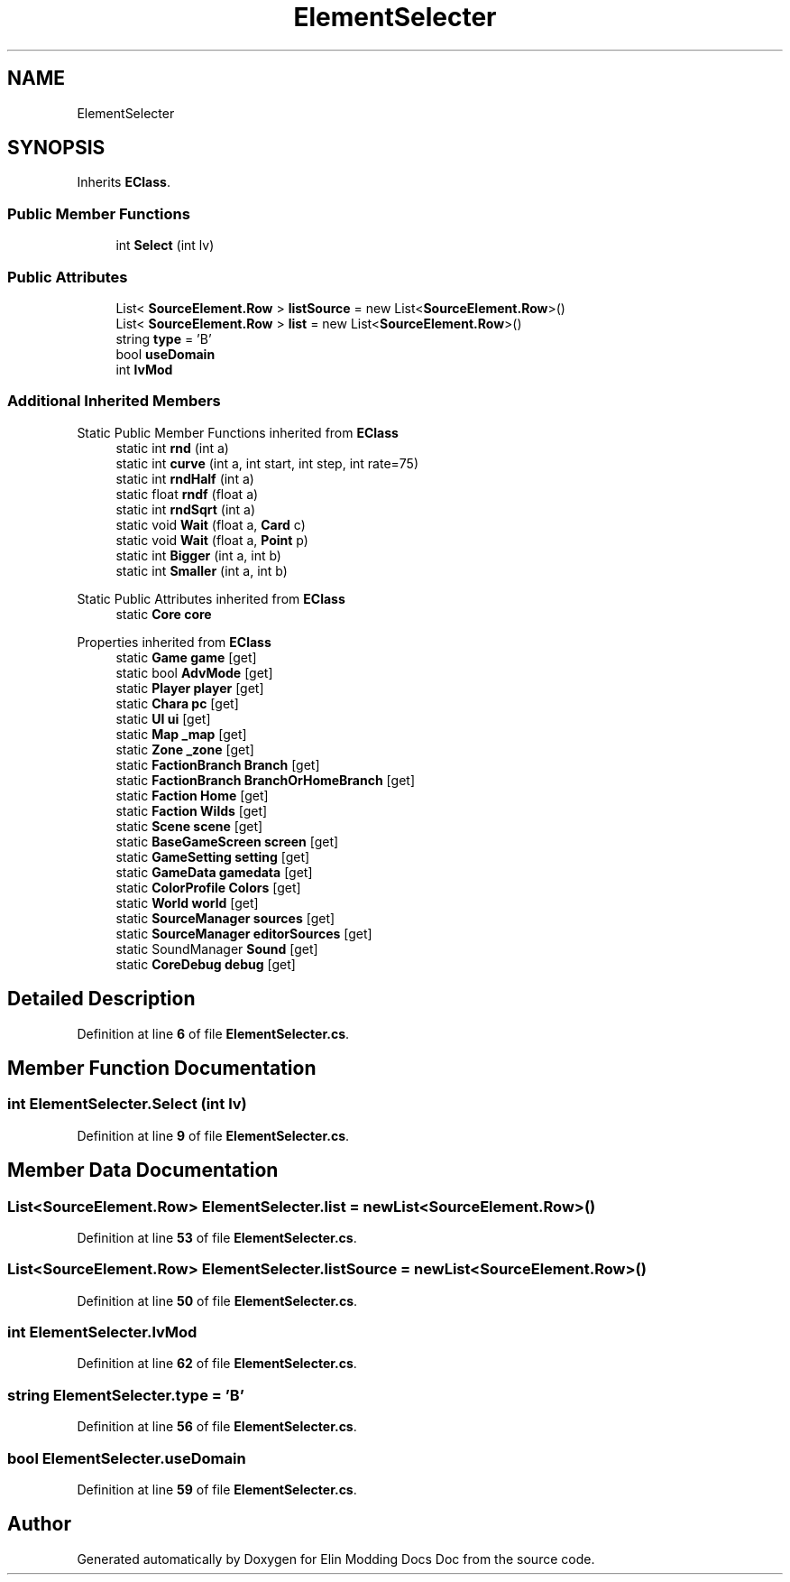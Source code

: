 .TH "ElementSelecter" 3 "Elin Modding Docs Doc" \" -*- nroff -*-
.ad l
.nh
.SH NAME
ElementSelecter
.SH SYNOPSIS
.br
.PP
.PP
Inherits \fBEClass\fP\&.
.SS "Public Member Functions"

.in +1c
.ti -1c
.RI "int \fBSelect\fP (int lv)"
.br
.in -1c
.SS "Public Attributes"

.in +1c
.ti -1c
.RI "List< \fBSourceElement\&.Row\fP > \fBlistSource\fP = new List<\fBSourceElement\&.Row\fP>()"
.br
.ti -1c
.RI "List< \fBSourceElement\&.Row\fP > \fBlist\fP = new List<\fBSourceElement\&.Row\fP>()"
.br
.ti -1c
.RI "string \fBtype\fP = 'B'"
.br
.ti -1c
.RI "bool \fBuseDomain\fP"
.br
.ti -1c
.RI "int \fBlvMod\fP"
.br
.in -1c
.SS "Additional Inherited Members"


Static Public Member Functions inherited from \fBEClass\fP
.in +1c
.ti -1c
.RI "static int \fBrnd\fP (int a)"
.br
.ti -1c
.RI "static int \fBcurve\fP (int a, int start, int step, int rate=75)"
.br
.ti -1c
.RI "static int \fBrndHalf\fP (int a)"
.br
.ti -1c
.RI "static float \fBrndf\fP (float a)"
.br
.ti -1c
.RI "static int \fBrndSqrt\fP (int a)"
.br
.ti -1c
.RI "static void \fBWait\fP (float a, \fBCard\fP c)"
.br
.ti -1c
.RI "static void \fBWait\fP (float a, \fBPoint\fP p)"
.br
.ti -1c
.RI "static int \fBBigger\fP (int a, int b)"
.br
.ti -1c
.RI "static int \fBSmaller\fP (int a, int b)"
.br
.in -1c

Static Public Attributes inherited from \fBEClass\fP
.in +1c
.ti -1c
.RI "static \fBCore\fP \fBcore\fP"
.br
.in -1c

Properties inherited from \fBEClass\fP
.in +1c
.ti -1c
.RI "static \fBGame\fP \fBgame\fP\fR [get]\fP"
.br
.ti -1c
.RI "static bool \fBAdvMode\fP\fR [get]\fP"
.br
.ti -1c
.RI "static \fBPlayer\fP \fBplayer\fP\fR [get]\fP"
.br
.ti -1c
.RI "static \fBChara\fP \fBpc\fP\fR [get]\fP"
.br
.ti -1c
.RI "static \fBUI\fP \fBui\fP\fR [get]\fP"
.br
.ti -1c
.RI "static \fBMap\fP \fB_map\fP\fR [get]\fP"
.br
.ti -1c
.RI "static \fBZone\fP \fB_zone\fP\fR [get]\fP"
.br
.ti -1c
.RI "static \fBFactionBranch\fP \fBBranch\fP\fR [get]\fP"
.br
.ti -1c
.RI "static \fBFactionBranch\fP \fBBranchOrHomeBranch\fP\fR [get]\fP"
.br
.ti -1c
.RI "static \fBFaction\fP \fBHome\fP\fR [get]\fP"
.br
.ti -1c
.RI "static \fBFaction\fP \fBWilds\fP\fR [get]\fP"
.br
.ti -1c
.RI "static \fBScene\fP \fBscene\fP\fR [get]\fP"
.br
.ti -1c
.RI "static \fBBaseGameScreen\fP \fBscreen\fP\fR [get]\fP"
.br
.ti -1c
.RI "static \fBGameSetting\fP \fBsetting\fP\fR [get]\fP"
.br
.ti -1c
.RI "static \fBGameData\fP \fBgamedata\fP\fR [get]\fP"
.br
.ti -1c
.RI "static \fBColorProfile\fP \fBColors\fP\fR [get]\fP"
.br
.ti -1c
.RI "static \fBWorld\fP \fBworld\fP\fR [get]\fP"
.br
.ti -1c
.RI "static \fBSourceManager\fP \fBsources\fP\fR [get]\fP"
.br
.ti -1c
.RI "static \fBSourceManager\fP \fBeditorSources\fP\fR [get]\fP"
.br
.ti -1c
.RI "static SoundManager \fBSound\fP\fR [get]\fP"
.br
.ti -1c
.RI "static \fBCoreDebug\fP \fBdebug\fP\fR [get]\fP"
.br
.in -1c
.SH "Detailed Description"
.PP 
Definition at line \fB6\fP of file \fBElementSelecter\&.cs\fP\&.
.SH "Member Function Documentation"
.PP 
.SS "int ElementSelecter\&.Select (int lv)"

.PP
Definition at line \fB9\fP of file \fBElementSelecter\&.cs\fP\&.
.SH "Member Data Documentation"
.PP 
.SS "List<\fBSourceElement\&.Row\fP> ElementSelecter\&.list = new List<\fBSourceElement\&.Row\fP>()"

.PP
Definition at line \fB53\fP of file \fBElementSelecter\&.cs\fP\&.
.SS "List<\fBSourceElement\&.Row\fP> ElementSelecter\&.listSource = new List<\fBSourceElement\&.Row\fP>()"

.PP
Definition at line \fB50\fP of file \fBElementSelecter\&.cs\fP\&.
.SS "int ElementSelecter\&.lvMod"

.PP
Definition at line \fB62\fP of file \fBElementSelecter\&.cs\fP\&.
.SS "string ElementSelecter\&.type = 'B'"

.PP
Definition at line \fB56\fP of file \fBElementSelecter\&.cs\fP\&.
.SS "bool ElementSelecter\&.useDomain"

.PP
Definition at line \fB59\fP of file \fBElementSelecter\&.cs\fP\&.

.SH "Author"
.PP 
Generated automatically by Doxygen for Elin Modding Docs Doc from the source code\&.
